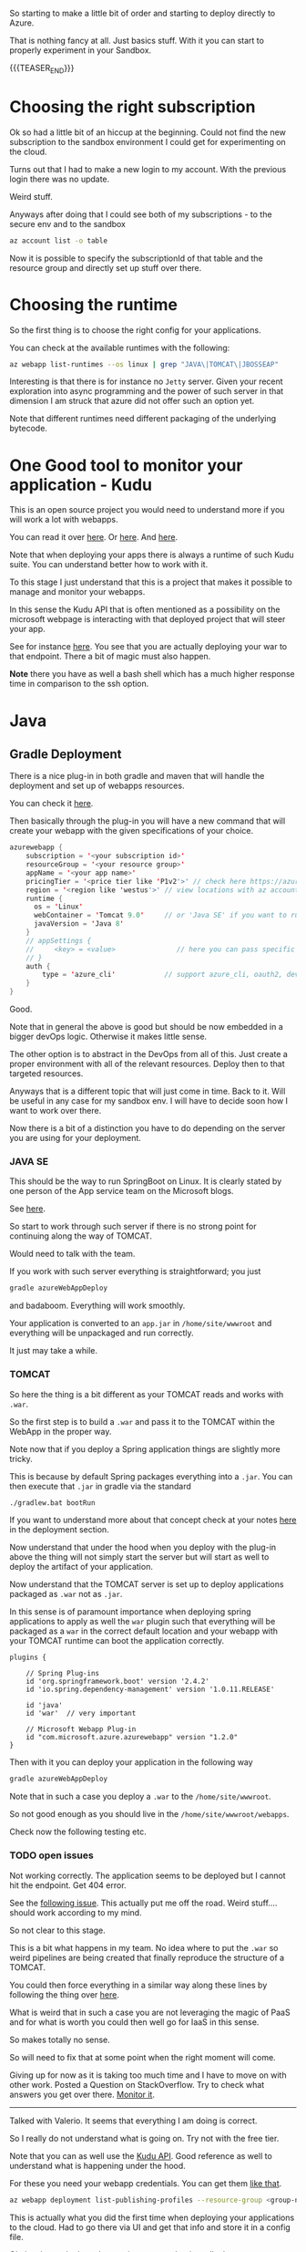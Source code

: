 #+BEGIN_COMMENT
.. title: Deploying Spring Webapps in Azure
.. slug: deploying-spring-webapps-in-azure
.. date: 2022-03-21 16:34:55 UTC+01:00
.. tags: azure, software-engineering
.. category: 
.. link: 
.. description: 
.. type: text

#+END_COMMENT

So starting to make a little bit of order and starting to deploy
directly to Azure.

That is nothing fancy at all. Just basics stuff. With it you can start
to properly experiment in your Sandbox. 

{{{TEASER_END}}}

* Choosing the right subscription

  Ok so had a little bit of an hiccup at the beginning. Could not find
  the new subscription to the sandbox environment I could get for
  experimenting on the cloud.

  Turns out that I had to make a new login to my account. With the
  previous login there was no update.

  Weird stuff.

  Anyways after doing that I could see both of my subscriptions - to
  the secure env and to the sandbox

  #+begin_src sh
az account list -o table
  #+end_src

  Now it is possible to specify the subscriptionId of that table and
  the resource group and directly set up stuff over there.  


* Choosing the runtime

  So the first thing is to choose the right config for your
  applications.

  You can check at the available runtimes with the following:

  #+begin_src sh
az webapp list-runtimes --os linux | grep "JAVA\|TOMCAT\|JBOSSEAP"
  #+end_src

  Interesting is that there is for instance no =Jetty= server. Given
  your recent exploration into async programming and the power of such
  server in that dimension I am struck that azure did not offer such
  an option yet.

  Note that different runtimes need different packaging of the
  underlying bytecode. 


* One Good tool to monitor your application - Kudu

  This is an open source project you would need to understand more if
  you will work a lot with webapps.

  You can read it over [[https://azure.microsoft.com/en-us/blog/windows-azure-websites-online-tools-you-should-know-about/][here]]. Or [[https://docs.microsoft.com/en-us/azure/app-service/resources-kudu][here]]. And [[https://github.com/projectkudu/kudu/wiki][here]].

  Note that when deploying your apps there is always a runtime of such
  Kudu suite. You can understand better how to work with it.

  To this stage I just understand that this is a project that makes it
  possible to manage and monitor your webapps.

  In this sense the Kudu API that is often mentioned as a possibility
  on the microsoft webpage is interacting with that deployed project
  that will steer your app.

  See for instance [[https://docs.microsoft.com/en-us/azure/app-service/configure-language-java?pivots=platform-linux#starting-jar-apps][here]]. You see that you are actually deploying your
  war to that endpoint. There a bit of magic must also happen.

  *Note* there you have as well a bash shell which has a much higher
  response time in comparison to the ssh option.
  

* Java 

** Gradle Deployment

   There is a nice plug-in in both gradle and maven that will handle
   the deployment and set up of webapps resources.

   You can check it [[https://docs.microsoft.com/en-us/azure/app-service/configure-language-java?pivots=platform-linux#deploying-your-app][here]].

   Then basically through the plug-in you will have a new command that
   will create your webapp with the given specifications of your
   choice.

   #+begin_src java
azurewebapp {
    subscription = '<your subscription id>'
    resourceGroup = '<your resource group>'
    appName = '<your app name>'
    pricingTier = '<price tier like 'P1v2'>' // check here https://azure.microsoft.com/en-us/pricing/details/app-service/linux/#purchase-options
    region = '<region like 'westus'>' // view locations with az account list-locations -o table
    runtime {
      os = 'Linux'
      webContainer = 'Tomcat 9.0'     // or 'Java SE' if you want to run an executable jar
      javaVersion = 'Java 8'
    }
    // appSettings {
    //     <key> = <value>               // here you can pass specific parameter settings for your application
    // }
    auth {
        type = 'azure_cli'            // support azure_cli, oauth2, device_code and service_principal
    }
}
   #+end_src

   Good.

   Note that in general the above is good but should be now embedded in
   a bigger devOps logic. Otherwise it makes little sense.

   The other option is to abstract in the DevOps from all of this. Just
   create a proper environment with all of the relevant
   resources. Deploy then to that targeted resources. 

   Anyways that is a different topic that will just come in time. Back
   to it. Will be useful in any case for my sandbox env. I will have to
   decide soon how I want to work over there.
  
   Now there is a bit of a distinction you have to do depending on the
   server you are using for your deployment.

*** JAVA SE

    This should be the way to run SpringBoot on Linux. It is clearly
    stated by one person of the App service team on the Microsoft
    blogs.

    See [[https://social.msdn.microsoft.com/Forums/azure/en-US/fe9e80d4-7263-46d4-891c-bf38ca4fcc25/azure-webapp-http-status-404-8211-not-found?forum=windowsazurewebsitespreview][here]].

    So start to work through such server if there is no strong point
    for continuing along the way of TOMCAT.

    Would need to talk with the team.

    If you work with such server everything is straightforward; you
    just
   
    #+begin_src sh
  gradle azureWebAppDeploy
    #+end_src

    and badaboom. Everything will work smoothly.

    Your application is converted to an =app.jar= in
    =/home/site/wwwroot= and everything will be unpackaged and run
    correctly.

    It just may take a while.
  
*** TOMCAT

    So here the thing is a bit different as your TOMCAT reads and works
    with =.war=.

    So the first step is to build a =.war= and pass it to the TOMCAT
    within the WebApp in the proper way. 

    Note now that if you deploy a Spring application things are slightly
    more tricky.

    This is because by default Spring packages everything into a
    =.jar=. You can then execute that =.jar= in gradle via the standard

    #+begin_src sh
  ./gradlew.bat bootRun
    #+end_src

    If you want to understand more about that concept check at your
    notes [[https://marcohassan.github.io/bits-of-experience/posts/spring/][here]] in the deployment section.

    Now understand that under the hood when you deploy with the plug-in
    above the thing will not simply start the server but will start as
    well to deploy the artifact of your application.

    Now understand that the TOMCAT server is set up to deploy
    applications packaged as =.war= not as =.jar=.

    In this sense is of paramount importance when deploying spring
    applications to apply as well the =war= plugin such that everything
    will be packaged as a =war= in the correct default location and your
    webapp with your TOMCAT runtime can boot the application correctly.

    #+BEGIN_SRC java :results output drawer :classname 
plugins {

    // Spring Plug-ins
    id 'org.springframework.boot' version '2.4.2'
    id 'io.spring.dependency-management' version '1.0.11.RELEASE'
    
    id 'java'
    id 'war'  // very important
    
    // Microsoft Webapp Plug-in
    id "com.microsoft.azure.azurewebapp" version "1.2.0"
}
    #+END_SRC
  
    Then with it you can deploy your application in the following way

    #+begin_src sh
  gradle azureWebAppDeploy
    #+end_src

    Note that in such a case you deploy a =.war= to the
    =/home/site/wwwroot=.

    So not good enough as you should live in the
    =/home/site/wwwroot/webapps=.

    Check now the following testing etc.
  
*** TODO open issues

    Not working correctly. The application seems to be deployed but I
    cannot hit the endpoint. Get 404 error.

    See the [[https://social.msdn.microsoft.com/Forums/azure/en-US/fe9e80d4-7263-46d4-891c-bf38ca4fcc25/azure-webapp-http-status-404-8211-not-found?forum=windowsazurewebsitespreview][following issue]]. This actually put me off the road. Weird
    stuff.... should work according to my mind.

    So not clear to this stage.

    This is a bit what happens in my team. No idea where to put the
    =.war= so weird pipelines are being created that finally reproduce
    the structure of a TOMCAT.

    You could then force everything in a similar way along these lines
    by following the thing over [[https://www.baeldung.com/spring-boot-war-tomcat-deploy][here]].

    What is weird that in such a case you are not leveraging the magic
    of PaaS and for what is worth you could then well go for IaaS in
    this sense.

    So makes totally no sense.

    So will need to fix that at some point when the right moment will
    come. 

    Giving up for now as it is taking too much time and I have to move
    on with other work. Posted a Question on StackOverflow. Try to
    check what answers you get over there. [[https://stackoverflow.com/questions/71584566/deploying-a-war-on-azure-webapps-tomcat-server][Monitor it]].

    --------------

    Talked with Valerio. It seems that everything I am doing is
    correct.

    So I really do not understand what is going on. Try not with the
    free tier.

    Note that you can as well use the [[https://github.com/projectkudu/kudu/wiki/Deploying-WAR-files-using-wardeploy][Kudu API]]. Good reference as well
    to understand what is happening under the hood.

    For these you need your webapp credentials. You can get them [[https://docs.microsoft.com/en-us/azure/app-service/deploy-configure-credentials?tabs=cli][like
    that]].


    #+begin_src sh
az webapp deployment list-publishing-profiles --resource-group <group-name> --name <app-name>
    #+end_src

    This is actually what you did the first time when deploying your
    applications to the cloud. Had to go there via UI and get that
    info and store it in a config file.

    Obviously not the best. I guess in any case that is really the same
    as deploying with the =az webapp deploy= command directly which is
    already integrated with your credentials.

    So that cannot be it.


* Python

  This section deals with the deployment of python runtimes.

  I am still considering some best of breed approach. I still have to
  consider as managing two stacks concurrently will not be a trivial
  task.

  If you manage to properly set up a devOps pipeline for it, it might
  be easier then. Check with the team to see at what point we are in
  this dimension.

  In any case the way to do it is well outlined [[https://medium.com/@nikovrdoljak/deploy-your-flask-app-on-azure-in-3-easy-steps-b2fe388a589e][here]].

  Note this way of interacting with Kudu. This is a little bit
  different to the one you explored so far.

  It is nonetheless the way through which we interact with AzureWebapp
  so far in the Java stack in your team in production. The way to work
  directly with gradle and specify all of the pipelines in there is not
  the way decided by the team. So check at how the situation develops
  across time.

** Creating an Application

   You can do it with the ~az webapp up [args]~ command.

   So for instance you can specify

   #+begin_src sh
az webapp up--runtime PYTHON:3.7 \
    --sku F1 \
    --os Linux \
    --subscription <blabla> \
    --resource-group <blabla> \ 
    --logs
   #+end_src
   
** Deploying

   So note that this section will be relevant as well for understand
   the general set up and how you currently deploy the applications on
   azure.

   So basically what you can do it to set a user specific crendential
   to deploy to the webapps.

   You can start in such a way for your sandbox, then again in devOps
   with the pipelines everything will be integrated.

   The idea is that there is an application specific =user= and
   =password= that you can theoretically use to deploy over there.

   Once you set your options for a specific subscription you can as
   well use this. This is actually better as you can then see who did
   what.

   You can view your user configurations for depoying to a webapp
   under a specific subscription in the following way:

   #+begin_src sh
   az webapp deployment user show --subscription <blabla>
   #+end_src

   Note that I think that the password parameter is not displayed even
   when it is set.

   You can set it via shell for a specific subscription via:

   #+begin_src sh
   az webapp deployment user set --subscription <blabla> --password {password} --user-name MyUserName
   #+end_src   

   Then with it it will be possible for you to deploy your code on a
   given application.

** Set up the startup script

   Note that in order to correctly deploy the thing you must follow
   some given standards.

   This is the ugly thing of working with such services instead of
   going with Docker directly.

   You do not really undestand what is going on and I must say that
   the official documentation abstracts a little bit too much away.

   In any case this is my current set-up and in such a way it works.

   Check [[https://docs.microsoft.com/en-us/azure/app-service/configure-language-python][here]] the section: Custom Flask main module.

   See [[https://github.com/microsoft/python-sample-vscode-flask-tutorial][this]] as an example. Implemented a similar logic with
   =__init__.py= actually implementing the application logic and
   another one importing it. So basically have ultimately a
   =startup.py= importing the app.

   So note now that everything works with a =startup.py= script and a
   =requirements.txt= file in the higher level of the application
   repository you are passing to the webapp.

   I have something in this setting

   #+begin_quote
├───app_init
├───azurestorage
├───deploymentFiles
├───etl
├───forms
├───log
├───migrations
│   └───versions
├───models
├───postman
├───routes
├───swaggerui
│   ├───css
│   ├───fonts
│   ├───images
│   ├───lang
│   └───lib
├───templates
└───test
   #+end_quote

   Note that the structure has to be refined. 
   
   The only thing you have to add is a strartup command to your app -
   see setting -> configuration -> .

   In my case:

   #+begin_src sh
gunicorn --bind=0.0.0.0 --timeout 600 startup:app
   #+end_src

   Just recall the last part which is
   =<file_you_run_as_script>:<app_name_defined_within>=.

   You are ready to push then to your app through git and the PaaS
   will then start to read and unpackage everything in the right way. 
   
** Note that the inner architecture of Azure is complex

   Here the functioning and the hidden inner structrues are more
   complex in comparison to the deployment of a Java app.

   What you actually get in the =/home/site/wwwroot= is a packaged
   Oryx file.

   So basically that is the piece of software that manages the thing.

   Then what basically happens is that a directory is created in
   =/tmp=.

   There a virtual environment will be instantiated, you will download
   all of the needed dependencies there and start the app.

   This will be then the source and the space where your app moves
   in. You can see it cause if you log to a file in the project, you
   will find the added log of the application over there. 
   
** Do not forget to use log-stream for debugging

   This is nice way to check about what is happening in your deployed
   webapp.

   You will see there if the application did not start and it will
   give you some hints on what went wrong.

   This is actually quite annoying of these webapps. I was used to
   work in a different way.

   Either everything started or you would get a failure message.

   Here you do not necessarily get a failure. Cause if you manage to
   upload the files to AzureWebApps then you get a success message.

   Whether then the PaaS service manages to correcly unpack everything
   and start the application out of the box is a different question
   for this you would actually have to check at the logs.

   You can use is it as well to check at your logs for the
   application.

   Note that I was used to write the logs to a file. I have to explore
   all of the logging monitoring services more into detail. It is
   clear nonetheless that with all of the log services and log queries
   services it probably makes sense to log everything directly into
   the console.
    

* Understand pricing tiers in Azure

  How are they constrcuted? What are the specifics?

  You can find them [[https://azure.microsoft.com/en-us/pricing/details/app-service/windows/][here]].

  Now for testing on the sandbox env that I finally managed to get you
  can go with the free tier without any issue.

  In any case should you in the future need an overview you can check
  there cause it is not convenient to fake the mock creation via
  web-UI and then exploring there.

  Note as well [[https://docs.microsoft.com/en-us/answers/questions/285699/is-there-a-way-to-get-the-sku-for-a-list-of-web-ap.html][the following option]] if you want to do that via CLI as
  you mostly work and live in there.
  
  

